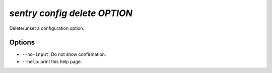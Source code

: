 `sentry config delete OPTION`
-----------------------------

Delete/unset a configuration option.

Options
```````

- ``--no-input``: Do not show confirmation.
- ``--help``: print this help page.
